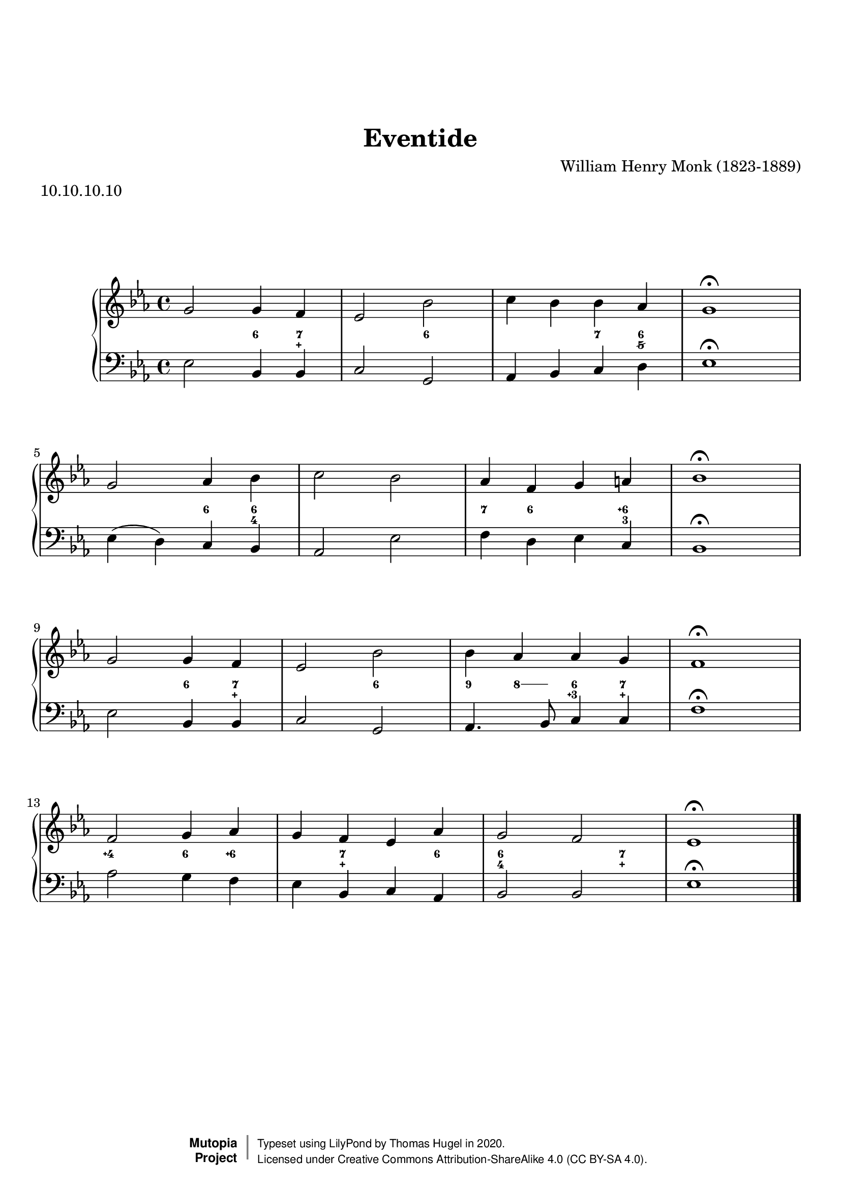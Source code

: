 \version "2.20.0"
\paper {
    markup-system-spacing =
    #'((basic-distance . 12) 
       (minimum-distance . 8)
       (padding . 1)
       (stretchability . 10)) % default 60
    system-system-spacing =
    #'((basic-distance . 12) 
       (minimum-distance . 8)
       (padding . 1)
       (stretchability . 3)) % default 60
}


\header {
    title = "Eventide"
    composer = "William Henry Monk (1823-1889)"
    %opus = "Opus 0"
    %piece = "Left-aligned header"
    date = "1861"
    style = "Hymn"
    meter = "10.10.10.10"
    source = "https://hymnary.org/text/abide_with_me_fast_falls_the_eventide"

    mutopiatitle = "Eventide (figured bass)"
    %mutopiaopus = "Op.0"
    mutopiacomposer = "MonkWH"
    %--A list of instruments can be found at http://www.mutopiaproject.org/browse.html#byInstrument
    %--Multiple instruments are separated by a comma
    mutopiainstrument = "Organ"
}
global = {
  \key ees \major
  \time 4/4
}

upperStaff = \relative c'' {
  g2 g4 f |
  ees2 bes' |
  c4 bes bes aes |
  g1\fermata | \break \octaveCheck g'
  g2 aes4 bes |
  c2 bes |
  aes4 f g a |
  bes1\fermata | \break \octaveCheck b'
  g2 g4 f |
  ees2 bes' |
  bes4 aes aes g |
  f1\fermata | \break \octaveCheck f'
  f2 g4 aes |
  g f ees aes |
  g2 f |
  ees1\fermata \bar "|." \barNumberCheck #16
}

figs = \figuremode {
  <_>2 <6>4 <7 _\+> |
  <_>2 <6> |
  <_>4 <_> <7> <6 5/> |
  <_>1 | \break \barNumberCheck #4
  <_>2 <6>4 <6 4> |
  <_>2 <_> |
  <7>4 <6> <_> <6\+ 3> |
  <_>1 | \break \barNumberCheck #8
  <_>2 <6>4 <7 _\+> |
  <_>2 <6> |
  \bassFigureExtendersOn
  <9>4 <8>8 <8> <6 3\+>4 <7 _\+> |
  \bassFigureExtendersOff
  <_>1 | \break \barNumberCheck #12
  <4\+>2 <6>4 <6\+> |
  <_> <7 _\+> <_> <6> |
  <6 4>2 <_>4 <7 _\+> |
  <_>1 \barNumberCheck #16
}

lowerStaff = \relative c {
  ees2 bes4 bes |
  c2 g |
  aes4 bes c d |
  ees1\fermata | \break \octaveCheck e
  ees4( d) c bes |
  aes2 ees' |
  f4 d ees c |
  bes1\fermata | \break \octaveCheck b,
  ees2 bes4 bes |
  c2 g |
  aes4. bes8 c4 c |
  f1\fermata | \break \octaveCheck f
  aes2 g4 f |
  ees bes c aes |
  bes2 bes |
  ees1\fermata \bar "|." \barNumberCheck #16
}%---------------------------------------------------------------------
%--Paper-size setting must be commented out or deleted upon submission.
%--LilyPond engraves to paper size A4 by default.
%--Uncomment the setting below to validate your typesetting
%--in "letter" sizing.
%--Mutopia publishes both A4 and letter-sized versions.
%---------------------------------------------------------------------
% #(set-default-paper-size "letter")

%--Default staff size is 20
#(set-global-staff-size 20)

\paper {
    top-margin = 8\mm                              %-minimum: 8 mm
    top-markup-spacing.basic-distance = #6         %-dist. from bottom of top margin to the first markup/title
    top-system-spacing.basic-distance = #12        %-dist. from top margin to system in pages with no titles
    last-bottom-spacing.padding = #2               %-min #1.5 -pads music from copyright block 
    ragged-bottom = ##f
    ragged-last-bottom = ##f
}



%-------Typeset music and generate midi


\layout {
  \context {
    \PianoStaff \override VerticalAxisGroup.staff-staff-spacing = % .basic-distance = #50
      #'((basic-distance . 2) 
         (minimum-distance . 2)
         (padding . 1)
         (stretchability . 5)) % default 60
  }
  \context {
    \FiguredBass \override VerticalAxisGroup.staff-affinity = #CENTER
  }
  
}

\score {
    \context PianoStaff  <<
        \set PianoStaff.midiInstrument = "church organ"
        \new Staff { \clef treble \global \upperStaff }
        \new FiguredBass { \figs }
        \new Staff { \clef bass \global \lowerStaff }
    >>
    \layout{}
    \midi  { \tempo 4 = 42 }
}

%---------------------------------------------------------------------
%--Refer to http://www.mutopiaproject.org/contribute.html
%--for usage and possible values for header variables.
%---------------------------------------------------------------------
\header {
    maintainer = "Thomas Hugel"
    maintainerEmail = "thomas -a|t- hugel.tf"
    maintainerWeb = "https://thomas.hugel.tf/"
    license = "Creative Commons Attribution-ShareAlike 4.0"
    year = "2020"

    % Footer, tagline, and copyright blocks are included here for reference
    % and spacing purposes only.  There's no need to change these.
    % These blocks will be overridden by Mutopia during the publishing process.
    % footer = "Mutopia-2018"
    copyright = \markup {
      \override #'(baseline-skip . 0 )
      \right-column {
        \sans \bold \with-url #"http://www.MutopiaProject.org" {
          \abs-fontsize #9 "Mutopia " \concat {
            \abs-fontsize #12 \with-color #white \char ##x01C0 \abs-fontsize #9 "Project "
          }
        }
      } \override #'(baseline-skip . 0 ) \center-column {
        \abs-fontsize #11.9 \with-color #grey \bold { 
          \char ##x01C0 \char ##x01C0
        } 
      } \override #'(baseline-skip . 0 ) \column { 
        \abs-fontsize #8 \sans \concat {
          " Typeset using " \with-url #"http://www.lilypond.org" "LilyPond" " by " \maintainer " in " \year "."
        } \concat {
          \concat {
            \abs-fontsize #8 \sans{
              " Licensed under " \license " (CC BY-SA 4.0)."
            }
          } \abs-fontsize #13 \with-color #white \char ##x01C0
        }
      }
    }
    tagline = ##f
}

